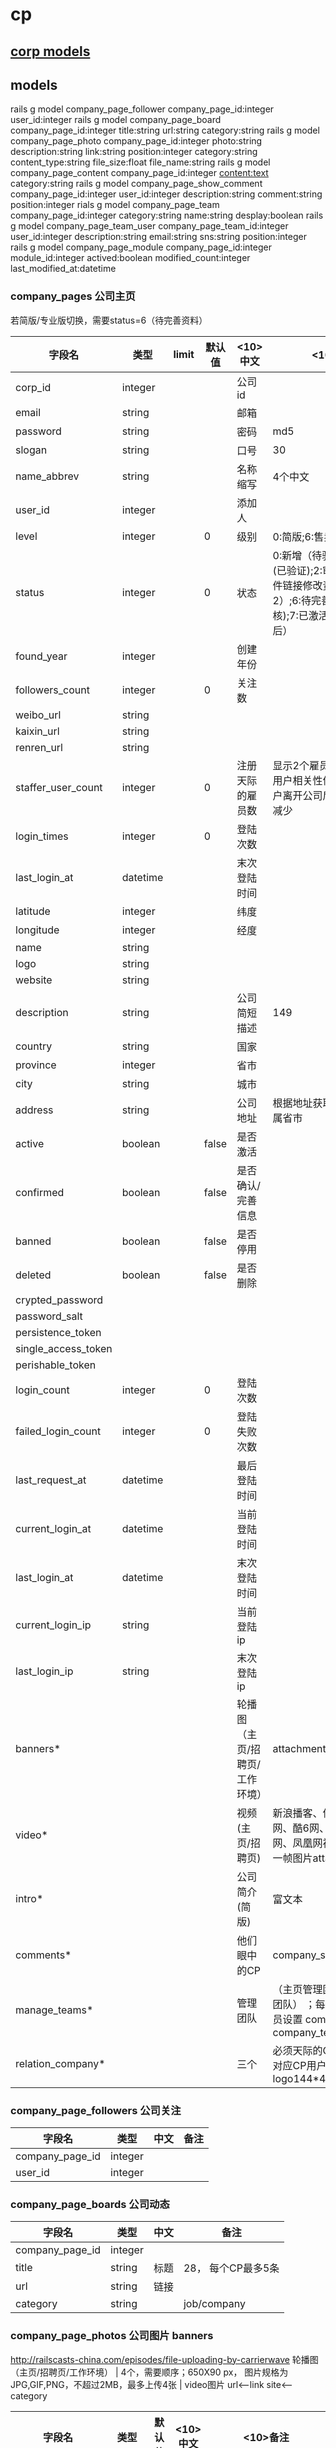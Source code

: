 #+OPTIONS: ^:{}

* cp
** [[./cp_corp_model.org][corp models]]
** models
rails g model company_page_follower         company_page_id:integer user_id:integer
rails g model company_page_board            company_page_id:integer title:string url:string category:string
rails g model company_page_photo            company_page_id:integer photo:string description:string link:string position:integer category:string content_type:string file_size:float file_name:string
rails g model company_page_content          company_page_id:integer content:text category:string
rails g model company_page_show_comment     company_page_id:integer user_id:integer description:string comment:string position:integer
rials g model company_page_team             company_page_id:integer category:string name:string desplay:boolean
rails g model company_page_team_user        company_page_team_id:integer user_id:integer description:string email:string sns:string position:integer
rails g model company_page_module           company_page_id:integer module_id:integer actived:boolean modified_count:integer last_modified_at:datetime
*** company_pages 公司主页
     若简版/专业版切换，需要status=6（待完善资料）

| 字段名              | 类型     | limit | 默认值 | <10>中文                       | <10> 备注                                                                                                                 |
|---------------------+----------+-------+--------+--------------------------------+---------------------------------------------------------------------------------------------------------------------------|
| corp_id             | integer  |       |        | 公司id                         |                                                                                                                           |
| email               | string   |       |        | 邮箱                           |                                                                                                                           |
| password            | string   |       |        | 密码                           | md5                                                                                                                       |
| slogan              | string   |       |        | 口号                           | 30                                                                                                                        |
| name_abbrev         | string   |       |        | 名称缩写                       | 4个中文                                                                                                                   |
| user_id             | integer  |       |        | 添加人                         |                                                                                                                           |
| level               | integer  |       |      0 | 级别                           | 0:简版;6:售卖版                                                                                                           |
| status              | integer  |       |      0 | 状态                           | 0:新增（待验证）;1:待审核(已验证);2:审核未通过（邮件链接修改资料后变为2）;6:待完善资料(已审核);7:已激活（完善资料保存后） |
|---------------------+----------+-------+--------+--------------------------------+---------------------------------------------------------------------------------------------------------------------------|
| found_year          | integer  |       |        | 创建年份                       |                                                                                                                           |
| followers_count     | integer  |       |      0 | 关注数                         |                                                                                                                           |
|---------------------+----------+-------+--------+--------------------------------+---------------------------------------------------------------------------------------------------------------------------|
| weibo_url           | string   |       |        |                                |                                                                                                                           |
| kaixin_url          | string   |       |        |                                |                                                                                                                           |
| renren_url          | string   |       |        |                                |                                                                                                                           |
|---------------------+----------+-------+--------+--------------------------------+---------------------------------------------------------------------------------------------------------------------------|
| staffer_user_count  | integer  |       |      0 | 注册天际的雇员数               | 显示2个雇员，按与当前登陆用户相关性优先显示；？用户离开公司后，雇员数是否减少                                             |
|---------------------+----------+-------+--------+--------------------------------+---------------------------------------------------------------------------------------------------------------------------|
| login_times         | integer  |       |      0 | 登陆次数                       |                                                                                                                           |
| last_login_at       | datetime |       |        | 末次登陆时间                   |                                                                                                                           |
|---------------------+----------+-------+--------+--------------------------------+---------------------------------------------------------------------------------------------------------------------------|
| latitude            | integer  |       |        | 纬度                           |                                                                                                                           |
| longitude           | integer  |       |        | 经度                           |                                                                                                                           |
|---------------------+----------+-------+--------+--------------------------------+---------------------------------------------------------------------------------------------------------------------------|
| name                | string   |       |        |                                |                                                                                                                           |
| logo                | string   |       |        |                                |                                                                                                                           |
| website             | string   |       |        |                                |                                                                                                                           |
| description         | string   |       |        | 公司简短描述                   | 149                                                                                                                       |
| country             | string   |       |        | 国家                           |                                                                                                                           |
| province            | integer  |       |        | 省市                           |                                                                                                                           |
| city                | string   |       |        | 城市                           |                                                                                                                           |
| address             | string   |       |        | 公司地址                       | 根据地址获取经纬度； ？所属省市                                                                                           |
|---------------------+----------+-------+--------+--------------------------------+---------------------------------------------------------------------------------------------------------------------------|
| active              | boolean  |       |  false | 是否激活                       |                                                                                                                           |
| confirmed           | boolean  |       |  false | 是否确认/完善信息              |                                                                                                                           |
| banned              | boolean  |       |  false | 是否停用                       |                                                                                                                           |
| deleted             | boolean  |       |  false | 是否删除                       |                                                                                                                           |
|---------------------+----------+-------+--------+--------------------------------+---------------------------------------------------------------------------------------------------------------------------|
| crypted_password    |          |       |        |                                |                                                                                                                           |
| password_salt       |          |       |        |                                |                                                                                                                           |
| persistence_token   |          |       |        |                                |                                                                                                                           |
| single_access_token |          |       |        |                                |                                                                                                                           |
| perishable_token    |          |       |        |                                |                                                                                                                           |
| login_count         | integer  |       |      0 | 登陆次数                       |                                                                                                                           |
| failed_login_count  | integer  |       |      0 | 登陆失败次数                   |                                                                                                                           |
| last_request_at     | datetime |       |        | 最后登陆时间                   |                                                                                                                           |
| current_login_at    | datetime |       |        | 当前登陆时间                   |                                                                                                                           |
| last_login_at       | datetime |       |        | 末次登陆时间                   |                                                                                                                           |
| current_login_ip    | string   |       |        | 当前登陆ip                     |                                                                                                                           |
| last_login_ip       | string   |       |        | 末次登陆ip                         |                                                                                                                           |
|---------------------+----------+-------+--------+--------------------------------+---------------------------------------------------------------------------------------------------------------------------|
| banners*            |          |       |        | 轮播图（主页/招聘页/工作环境） | attachment                                                                                                                |
| video*              |          |       |        | 视频(主页/招聘页)              | 新浪播客、优酷网、土豆网、酷6网、我乐网、奇艺网、凤凰网视频网站; 视频第一帧图片attachment                                 |
| intro*              |          |       |        | 公司简介(简版)                 | 富文本                                                                                                                    |
| comments*           |          |       |        | 他们眼中的CP                   | company_show_commnets                                                                                                     |
| manage_teams*       |          |       |        | 管理团队                       | （主页管理团队/招聘页招聘团队） ；每模块最多三个人员设置 company_team company_team_user                                   |
| relation_company*   |          |       |        | 三个                           | 必须天际的CP用户，logo为对应CP用户上传的logo； logo144*45px                                                               |
|---------------------+----------+-------+--------+--------------------------------+---------------------------------------------------------------------------------------------------------------------------|

*** company_page_followers 公司关注
|-----------------+---------+------+------|
| 字段名          | 类型    | 中文 | 备注 |
|-----------------+---------+------+------|
| company_page_id | integer |      |      |
| user_id         | integer |      |      |

*** company_page_boards 公司动态
|-----------------+---------+------+--------------------|
| 字段名          | 类型    | 中文 | 备注               |
|-----------------+---------+------+--------------------|
| company_page_id | integer |      |                    |
| title           | string  | 标题 | 28， 每个CP最多5条 |
| url             | string  | 链接 |                    |
| category        | string  |      | job/company        |

*** company_page_photos 公司图片 banners
     http://railscasts-china.com/episodes/file-uploading-by-carrierwave
      轮播图（主页/招聘页/工作环境） | 4个，需要顺序；650X90 px， 图片规格为JPG,GIF,PNG，不超过2MB，最多上传4张 |
      video图片 url<--link  site<---category
|-----------------+---------+--------+----------+------------------------------------------------------------------------------|
| 字段名          | 类型    | 默认值 | <10>中文 | <10>备注                                                                     |
|-----------------+---------+--------+----------+------------------------------------------------------------------------------|
| company_page_id | integer |        |          |                                                                              |
| photo           | string  |        | 文件名   |                                                                              |
| description     | string  |        | 描述     |                                                                              |
| link            | string  |        | 链接     |                                                                              |
| position        | integer |        | 序号     |                                                                              |
| category        | string  |        | 分类     | 同一company_page_id下，区分不同的附件种类,如对应CP的轮播图（main/job/about） |
| content_type    | string  |        | 文件类型 |                                                                              |
| file_size       | float   |        | 文件大小 |                                                                              |
| file_name       | string  |        | 文件名   |                                                                              |

*** company_page_contents 富文本（薪酬福利/培训发展/公司介绍3000/企业文化3000/公司结构（图+文本1500））
     公司主页相关的富文本编辑， intro默认从corp.description来
|-----------------+---------+--------+----------+------------------------------------------|
| 字段名          | 类型    | 默认值 | <10>中文 | <10>备注                                 |
|-----------------+---------+--------+----------+------------------------------------------|
| company_page_id | integer |        |          |                                          |
| content         | text    |        |          |                                          |
| category        | string  |        |          | welfare/training/intro/culture/structure |

*** company_page_show_comments 评论
     每个公司2条评论
|-----------------+---------+--------+----------+----------|
| 字段名          | 类型    | 默认值 | <10>中文 | <10>备注 |
|-----------------+---------+--------+----------+----------|
| company_page_id | integer |        |          |          |
| user_id         | integer |        |          |          |
| description     | string  |        |          | 15字     |
| comment         | string  |        |          | 149      |
| position        | integer |        |          |          |

*** company_page_teams 团队模块
     （主页管理团队/招聘页招聘团队） ；每模块最多三个人员设置
|-----------------+---------+--------+----------+------------------------|
| 字段名          | 类型    | 默认值 | <10>中文 | <10>备注               |
|-----------------+---------+--------+----------+------------------------|
| company_page_id | integer |        |          |                        |
| category        | string  |        |          | manager1/2/3  job1/2/3 |
| name            | string  |        |          | 15字                   |
| active          | boolean |        | 是否显示 |                        |
*** company_page_team_users团队成员
     （主页管理团队/招聘页招聘团队） ；每模块最多三个人员设置
|----------------------+---------+--------+---------------+----------|
| 字段名               | 类型    | 默认值 | 中文          | <10>备注 |
|----------------------+---------+--------+---------------+----------|
| company_page_team_id | integer |        |               |          |
| user_id              | integer |        |               |          |
| description          | string  |        | 人员描述      |          |
| email                | string  |        | 公司邮箱      |          |
| sns                  | string  |        | 第三方sns链接 |          |
| position             | integer |        | 顺序          |          |

*** company_page_modules 公司模块 可用模块 模块启用且有值时前端才显示；模块启用时后端维护才显示
|------------------+----------+--------+--------------+---------------------|
| 字段名           | 类型     | 默认值 | <10>中文     | <10>备注            |
|------------------+----------+--------+--------------+---------------------|
| company_page_id  | integer  |        |              |                     |
| module_id        | integer  |        |              |                     |
| actived          | boolean  |      1 | 是否启用     | 模块开启/关闭时使用 |
| modified_count   | integer  |      0 | 修改次数     |                     |
| last_modified_at | datetime |        | 最后修改时间 |                     |

*** company_page_tokens ?corp_tokens?操作码（激活/找回密码）
|-----------------+---------+--------+--------------+---------------------------------------------------|
| 字段名          | 类型    | 默认值 | <10>中文     | <10>备注                                          |
|-----------------+---------+--------+--------------+---------------------------------------------------|
| company_page_id | integer |        | 激活码对象id |                                                   |
| token           | string  |        |              |                                                   |
| request_count   | integer |      0 | 请求次数     | 0:新增;1..n:已请求；对只限单次请求的，1时即已失效 |
| category        | string  |        | 分类         | confirm/active/reactive/reset_pwd/                |
| status          | integer |      0 | 状态         | 0:新增;9:已失效（请求时设置是否失效）             |

*** company_page_logs ?uncreated?操作日志,现只记录后台审核操作
| 字段名          | 类型     | limit | 默认值 | <10>中文   | <10> 备注 |
|-----------------+----------+-------+--------+------------+-----------|
| company_page_id | integer  |       |        | 公司主页id |           |
| operator_id     | integer  |       |        | 操作员id   |           |
| operation       | string   |       |        | 操作       |           |
| operated_at     | datetime |       |        | 操作时间   |           |
| comment         | string   |       |        | 备注       |           |

